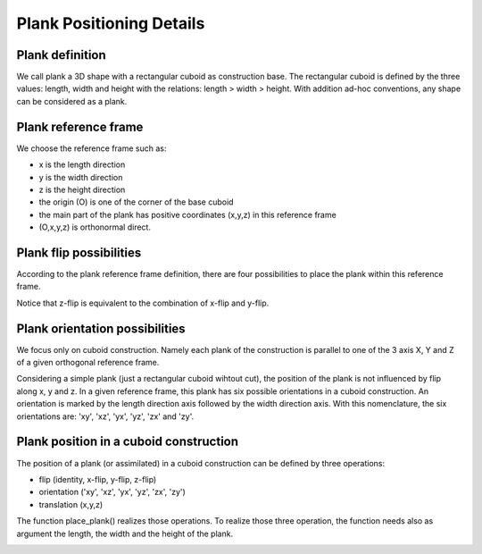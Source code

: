=========================
Plank Positioning Details
=========================

Plank definition
================

.. image:: images/plank_with_cuts.png

We call plank a 3D shape with a rectangular cuboid as construction base. The rectangular cuboid is defined by the three values: length, width and height with the relations: length > width > height.
With addition ad-hoc conventions, any shape can be considered as a plank.

Plank reference frame
=====================

.. image:: images/plank_reference_frame.png

We choose the reference frame such as:

- x is the length direction
- y is the width direction
- z is the height direction
- the origin (O) is one of the corner of the base cuboid
- the main part of the plank has positive coordinates (x,y,z) in this reference frame
- (O,x,y,z) is orthonormal direct.

Plank flip possibilities
========================

According to the plank reference frame definition, there are four possibilities to place the plank within this reference frame.

.. image:: images/flip_possibility_1.png
.. image:: images/flip_possibility_2.png
.. image:: images/flip_possibility_3.png
.. image:: images/flip_possibility_4.png

    
Notice that z-flip is equivalent to the combination of x-flip and y-flip.    

Plank orientation possibilities
===============================

We focus only on cuboid construction. Namely each plank of the construction is parallel to one of the 3 axis X, Y and Z of a given orthogonal reference frame.

Considering a simple plank (just a rectangular cuboid wihtout cut), the position of the plank is not influenced by flip along x, y and z. In a given reference frame, this plank has six possible orientations in a cuboid construction. An orientation is marked by the length direction axis followed by the width direction axis. With this nomenclature, the six orientations are: 'xy', 'xz', 'yx', 'yz', 'zx' and 'zy'.    

.. image:: images/orientation_possibility_1.png
.. image:: images/orientation_possibility_2.png
.. image:: images/orientation_possibility_3.png
.. image:: images/orientation_possibility_4.png
.. image:: images/orientation_possibility_5.png
.. image:: images/orientation_possibility_6.png

Plank position in a cuboid construction    
=======================================    

The position of a plank (or assimilated) in a cuboid construction can be defined by three operations:

- flip (identity, x-flip, y-flip, z-flip)
- orientation ('xy', 'xz', 'yx', 'yz', 'zx', 'zy')
- translation (x,y,z)

The function place_plank() realizes those operations. To realize those three operation, the function needs also as argument the length, the width and the height of the plank.

.. image:: images/plank_positioning.png

